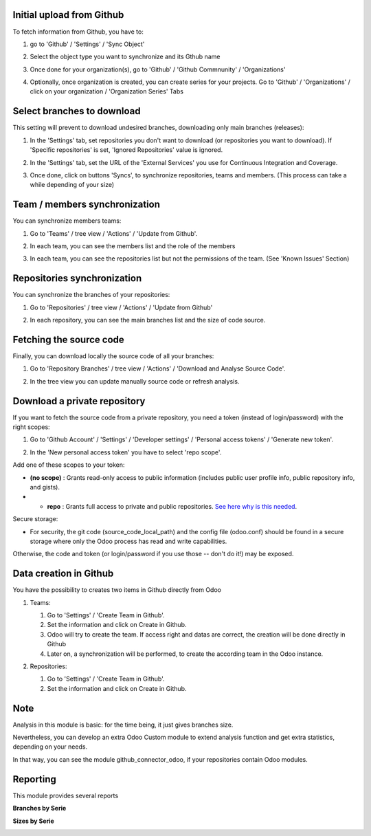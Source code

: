Initial upload from Github
~~~~~~~~~~~~~~~~~~~~~~~~~~

To fetch information from Github, you have to:

#. go to 'Github' / 'Settings' / 'Sync Object'
#. Select the object type you want to synchronize and its Gthub name

   .. image:: ../static/description/sync_organization.png

#. Once done for your organization(s), go to 'Github' / 'Github Commnunity' /
   'Organizations'

   .. image:: ../static/description/github_organization_kanban.png

#. Optionally, once organization is created, you can create series for your
   projects. Go to 'Github' / 'Organizations' / click on your organization /
   'Organization Series' Tabs

   .. image:: ../static/description/github_organization_series.png

Select branches to download
~~~~~~~~~~~~~~~~~~~~~~~~~~~

This setting will prevent to download undesired branches, downloading only
main branches (releases):

#. In the 'Settings' tab, set repositories you don't want to download
   (or repositories you want to download). If 'Specific repositories' is set,
   'Ignored Repositories' value is ignored.

#. In the 'Settings' tab, set the URL of the 'External Services' you use
   for Continuous Integration and Coverage.

   .. image:: ../static/description/github_organization_external_services.png

#. Once done, click on buttons 'Syncs', to synchronize repositories, teams and
   members. (This process can take a while depending of your size)

   .. image:: ../static/description/github_organization_sync_buttons.png

Team / members synchronization
~~~~~~~~~~~~~~~~~~~~~~~~~~~~~~

You can synchronize members teams:

#. Go to 'Teams' / tree view / 'Actions' / 'Update from Github'.

   .. image:: ../static/description/github_team_kanban.png

#. In each team, you can see the members list and the role of the members

   .. image:: ../static/description/github_team_partner_kanban.png

#. In each team, you can see the repositories list but not the permissions of the
   team. (See 'Known Issues' Section)

   .. image:: ../static/description/github_team_repository_kanban.png

Repositories synchronization
~~~~~~~~~~~~~~~~~~~~~~~~~~~~
You can synchronize the branches of your repositories:

#. Go to 'Repositories' /
   tree view / 'Actions' / 'Update from Github'

   .. image:: ../static/description/github_repository_kanban.png

#. In each repository, you can see the main branches list and the size of code
   source.

   .. image:: ../static/description/github_repository_branch_kanban.png

Fetching the source code
~~~~~~~~~~~~~~~~~~~~~~~~

Finally, you can download locally the source code of all your branches:

#. Go to 'Repository Branches' / tree view / 'Actions' / 'Download and Analyse Source Code'.

   .. image:: ../static/description/wizard_download_analyze.png

#. In the tree view you can update manually source code or refresh analysis.

   .. image:: ../static/description/github_repository_branch_list.png

Download a private repository
~~~~~~~~~~~~~~~~~~~~~~~~~~~~~

If you want to fetch the source code from a private repository, you need a token (instead of login/password) with the right scopes:

#. Go to 'Github Account' / 'Settings' / 'Developer settings' / 'Personal access tokens' / 'Generate new token'.

   .. image:: ../static/description/generate_new_token.png

#. In the 'New personal access token' you have to select 'repo scope'.

   .. image:: ../static/description/personal_access_token.png

Add one of these scopes to your token:

* **(no scope)** : Grants read-only access to public information (includes public user profile info, public repository info, and gists).
* * **repo** : Grants full access to private and public repositories. `See here why is this needed <https://youtu.be/07F2pHfvHvA>`__.

Secure storage:

* For security, the git code (source_code_local_path) and the config file (odoo.conf) should be found in a secure storage where only the Odoo process has read and write capabilities.

Otherwise, the code and token (or login/password if you use those -- don't do it!) may be exposed.

Data creation in Github
~~~~~~~~~~~~~~~~~~~~~~~

You have the possibility to creates two items in Github directly from Odoo

#. Teams:

   #. Go to 'Settings' / 'Create Team in Github'.
   #. Set the information and click on Create in Github.
   #. Odoo will try to create the team. If access right and datas are correct,
      the creation will be done directly in Github
   #. Later on, a synchronization will be performed, to create the according
      team in the Odoo instance.

   .. image:: ../static/description/wizard_create_team.png

#. Repositories:

   #. Go to 'Settings' / 'Create Team in Github'.
   #. Set the information and click on Create in Github.

   .. image:: ../static/description/wizard_create_repository.png

Note
~~~~

Analysis in this module is basic: for the time being, it just gives branches
size.

Nevertheless, you can develop an extra Odoo Custom module to extend analysis
function and get extra statistics, depending on your needs.

In that way, you can see the module github_connector_odoo, if your repositories
contain Odoo modules.

.. image:: https://odoo-community.org/website/image/ir.attachment/5784_f2813bd/datas
   :alt: Try me on Runbot
   :target: https://runbot.odoo-community.org/runbot/229/12.0

Reporting
~~~~~~~~~

This module provides several reports

**Branches by Serie**

.. image:: ../static/description/reporting_branches_by_serie.png

**Sizes by Serie**

.. image:: ../static/description/reporting_sizes_by_serie.png
